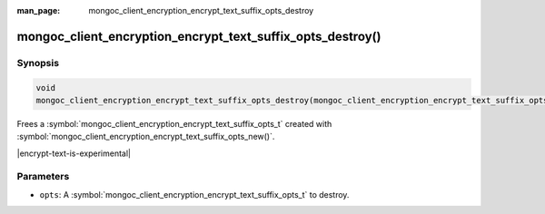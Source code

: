 :man_page: mongoc_client_encryption_encrypt_text_suffix_opts_destroy

mongoc_client_encryption_encrypt_text_suffix_opts_destroy()
=========================================

Synopsis
--------

.. code-block:: c

   void
   mongoc_client_encryption_encrypt_text_suffix_opts_destroy(mongoc_client_encryption_encrypt_text_suffix_opts_t *opts);

.. versionadded:: 2.2.0

Frees a :symbol:`mongoc_client_encryption_encrypt_text_suffix_opts_t` created with :symbol:`mongoc_client_encryption_encrypt_text_suffix_opts_new()`.

|encrypt-text-is-experimental|

Parameters
----------

* ``opts``: A :symbol:`mongoc_client_encryption_encrypt_text_suffix_opts_t` to destroy.

.. seealso::
   | :symbol:`mongoc_client_encryption_encrypt_text_suffix_opts_new`
